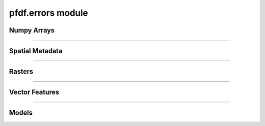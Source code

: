 pfdf.errors module
==================

.. _pfdf.errors:

.. py:module:: pfdf.errors

    Classes that define custom exceptions

Numpy Arrays
------------

.. py:exception:: pfdf.errors.ArrayError
    :module: pfdf.errors

    Bases: :py:class:`Exception`

    Generic class for invalid numpy arrays

.. py:exception:: pfdf.errors.EmptyArrayError
    :module: pfdf.errors

    Bases: :py:class:`~pfdf.errors.ArrayError`

    When a numpy array has no elements

.. py:exception:: pfdf.errors.DimensionError
    :module: pfdf.errors

    Bases: :py:class:`~pfdf.errors.ArrayError`

    When a numpy array has invalid nonsingleton dimensions

.. py:exception:: pfdf.errors.ShapeError
    :module: pfdf.errors

    Bases: :py:class:`~pfdf.errors.ArrayError`

    When a numpy axis has an invalid shape

----

Spatial Metadata
----------------

.. py:exception:: pfdf.errors.CRSError
    :module: pfdf.errors

    Bases: :py:class:`Exception`

    When a coordinate reference system is invalid


.. py:exception:: pfdf.errors.MissingCRSError
    :module: pfdf.errors

    Bases: :py:class:`~pfdf.errors.CRSError`

    When a required CRS is missing.


.. py:exception:: pfdf.errors.TransformError
    :module: pfdf.errors

    Bases: :py:class:`Exception`

    When an affine transformation is invalid


.. py:exception:: pfdf.errors.MissingTransformError
    :module: pfdf.errors

    Bases: :py:class:`~pfdf.errors.TransformError`

    When a required transform is missing


.. py:exception:: pfdf.errors.MissingNoDataError
    :module: pfdf.errors

    Bases: :py:class:`Exception`

    When a required NoData value is missing

----

Rasters
-------

.. py:exception:: pfdf.errors.RasterError
    :module: pfdf.errors

    Bases: :py:class:`Exception`

    Generic class for invalid Raster metadata.


.. py:exception:: pfdf.errors.RasterShapeError
    :module: pfdf.errors

    Bases: :py:class:`~pfdf.errors.RasterError`

    When a raster array has an invalid shape


.. py:exception:: pfdf.errors.RasterTransformError
    :module: pfdf.errors

    Bases: :py:class:`~pfdf.errors.RasterError`

    When a raster has an invalid affine transformation


.. py:exception:: pfdf.errors.RasterCrsError
    :module: pfdf.errors

    Bases: :py:class:`~pfdf.errors.RasterError`

    When a raster has an invalid coordinate reference system

----

Vector Features
---------------

.. py:exception:: pfdf.errors.FeaturesError
    :module: pfdf.errors

    Bases: :py:class:`Exception`

    When vector features are not valid


.. py:exception:: pfdf.errors.FeatureFileError
    :module: pfdf.errors

    Bases: :py:class:`~pfdf.errors.FeaturesError`

    When a vector feature file cannot be read


.. py:exception:: pfdf.errors.NoFeaturesError
    :module: pfdf.errors

    Bases: :py:class:`~pfdf.errors.FeaturesError`

    When there are no vector features to convert to a raster


.. py:exception:: pfdf.errors.GeometryError
    :module: pfdf.errors

    Bases: :py:class:`~pfdf.errors.FeaturesError`

    When a feature geometry is not valid


.. py:exception:: pfdf.errors.CoordinateError
    :module: pfdf.errors

    Bases: :py:class:`~pfdf.errors.GeometryError`

    When a feature's coordinates are not valid


.. py:exception:: pfdf.errors.PolygonError
    :module: pfdf.errors

    Bases: :py:class:`~pfdf.errors.CoordinatesError`

    When a polygon's coordinates are not valid

.. py:exception:: pfdf.errors.PointError
    :module: pfdf.errors

    Bases: :py:class:`~pfdf.errors.CoordinatesError`

    When a point's coordinates are not valid

----

Models
------

.. py:exception:: pfdf.errors.DurationsError
    :module: pfdf.errors

    Bases: :py:class:`Exception`

    When queried rainfall durations are not recognized
